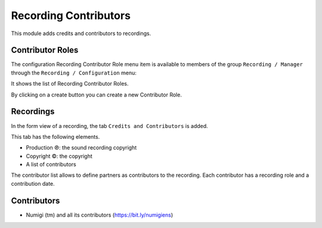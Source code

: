 Recording Contributors
======================

This module adds credits and contributors to recordings.

Contributor Roles
-----------------
The configuration Recording Contributor Role menu item is available to members of the group ``Recording / Manager``
through the ``Recording / Configuration`` menu:

It shows the list of Recording Contributor Roles.

.. image:: static/description/roles_list.png

By clicking on a create button you can create a new Contributor Role.

Recordings
----------
In the form view of a recording, the tab ``Credits and Contributors`` is added.

.. image:: static/description/recording_form.png

This tab has the following elements.

* Production ℗: the sound recording copyright
* Copyright ©: the copyright
* A list of contributors

The contributor list allows to define partners as contributors to the recording.
Each contributor has a recording role and a contribution date.

Contributors
------------
* Numigi (tm) and all its contributors (https://bit.ly/numigiens)
